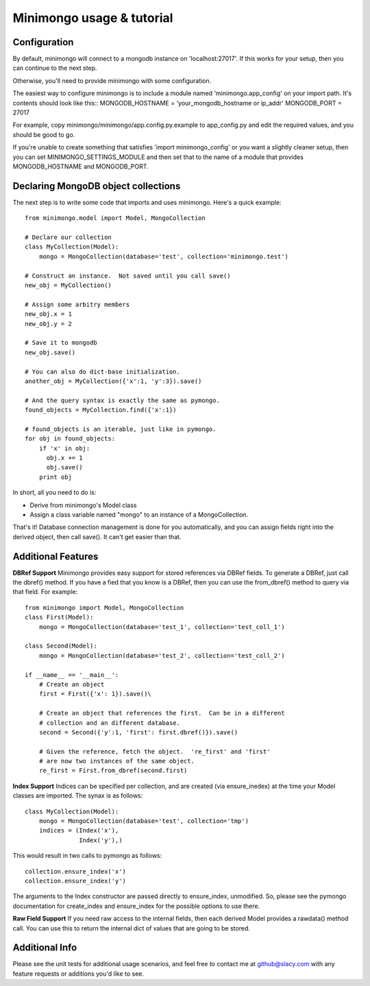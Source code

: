 Minimongo usage & tutorial
==========================

Configuration
-------------

By default, minimongo will connect to a mongodb instance on
'localhost:27017'.  If this works for your setup, then you can continue to
the next step.

Otherwise, you'll need to provide minimongo with some configuration.

The easiest way to configure minimongo is to include a module named
'minimongo.app_config' on your import path.  It's contents should look like
this::
MONGODB_HOSTNAME = 'your_mongodb_hostname or ip_addr'
MONGODB_PORT = 27017

For example, copy minimongo/minimongo/app.config.py.example to
app_config.py and edit the required values, and you should be good to
go.

If you're unable to create something that satisfies 'import
minimongo_config' or you want a slightly cleaner setup, then you can set
MINIMONGO_SETTINGS_MODULE and then set that to the name of a module that
provides MONGODB_HOSTNAME and MONGODB_PORT.

Declaring MongoDB object collections
------------------------------------

The next step is to write some code that imports and uses minimongo.  Here's
a quick example::

  from minimongo.model import Model, MongoCollection

  # Declare our collection
  class MyCollection(Model):
      mongo = MongoCollection(database='test', collection='minimongo.test')

  # Construct an instance.  Not saved until you call save()
  new_obj = MyCollection()

  # Assign some arbitry members
  new_obj.x = 1
  new_obj.y = 2

  # Save it to mongodb
  new_obj.save()

  # You can also do dict-base initialization.
  another_obj = MyCollection({'x':1, 'y':3}).save()

  # And the query syntax is exactly the same as pymongo.
  found_objects = MyCollection.find({'x':1})

  # found_objects is an iterable, just like in pymongo.
  for obj in found_objects:
      if 'x' in obj:
        obj.x += 1
        obj.save()
      print obj


In short, all you need to do is:

* Derive from minimongo's Model class
* Assign a class variable named "mongo" to an instance of a MongoCollection.

That's it!  Database connection management is done for you automatically,
and you can assign fields right into the derived object, then call save().
It can't get easier than that.

Additional Features
-------------------

**DBRef Support** Minimongo provides easy support for stored references via DBRef fields.  To generate a DBRef, just call the dbref() method.  If you have a fied that you know is a DBRef, then you can use the from_dbref() method to query via that field.  For example::

  from minimongo import Model, MongoCollection
  class First(Model):
      mongo = MongoCollection(database='test_1', collection='test_coll_1')

  class Second(Model):
      mongo = MongoCollection(database='test_2', collection='test_coll_2')

  if __name__ == '__main__':
      # Create an object
      first = First({'x': 1}).save()\

      # Create an object that references the first.  Can be in a different
      # collection and an different database.
      second = Second({'y':1, 'first': first.dbref()}).save()

      # Given the reference, fetch the object.  're_first' and 'first'
      # are now two instances of the same object.
      re_first = First.from_dbref(second.first)


**Index Support** Indices can be specified per collection, and are created (via
ensure_inedex) at the time your Model classes are imported.  The synax is as follows::

  class MyCollection(Model):
      mongo = MongoCollection(database='test', collection='tmp')
      indices = (Index('x'),
                 Index('y'),)


This would result in two calls to pymongo as follows::

  collection.ensure_index('x')
  collection.ensure_index('y')

The arguments to the Index constructor are passed directly to ensure_index,
unmodified.  So, please see the pymongo documentation for create_index and
ensure_index for the possible options to use there.

**Raw Field Support** If you need raw access to the internal fields, then
each derived Model provides a rawdata() method call.  You can use this to
return the internal dict of values that are going to be stored.


Additional Info
---------------

Please see the unit tests for additional usage scenarios, and feel free to
contact me at github@slacy.com with any feature requests or additions you'd
like to see.
